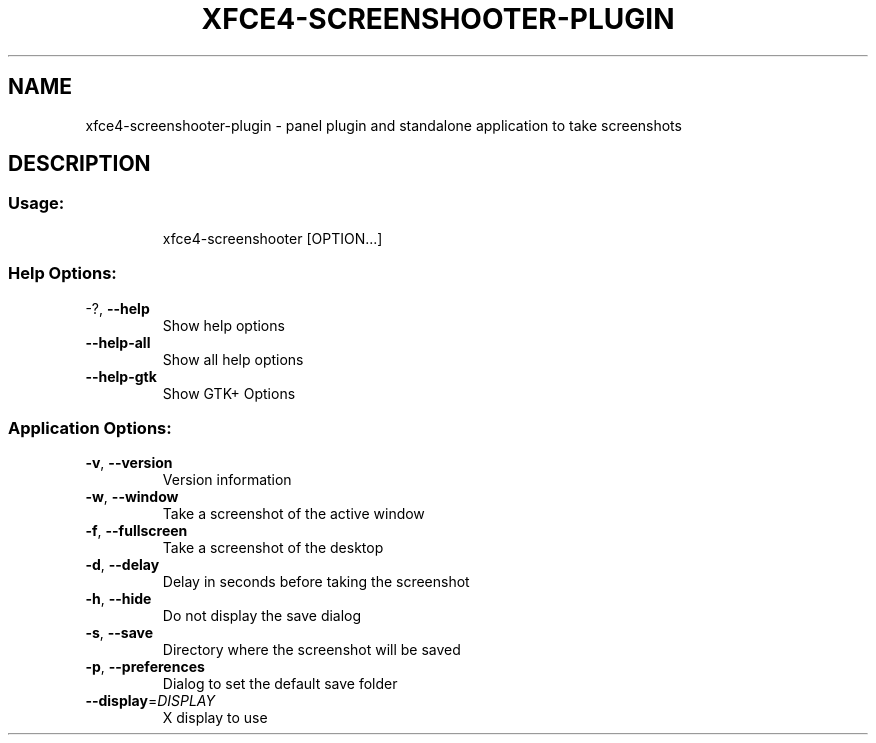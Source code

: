 .\" DO NOT MODIFY THIS FILE!  It was generated by help2man 1.36.
.TH XFCE4-SCREENSHOOTER-PLUGIN "1" "June 2008" "xfce4-screenshooter-plugin 1.3.9.3" "User Commands"
.SH NAME
xfce4-screenshooter-plugin \- panel plugin and standalone application to take screenshots
.SH DESCRIPTION
.SS "Usage:"
.IP
xfce4\-screenshooter [OPTION...]
.SS "Help Options:"
.TP
\-?, \fB\-\-help\fR
Show help options
.TP
\fB\-\-help\-all\fR
Show all help options
.TP
\fB\-\-help\-gtk\fR
Show GTK+ Options
.SS "Application Options:"
.TP
\fB\-v\fR, \fB\-\-version\fR
Version information
.TP
\fB\-w\fR, \fB\-\-window\fR
Take a screenshot of the active window
.TP
\fB\-f\fR, \fB\-\-fullscreen\fR
Take a screenshot of the desktop
.TP
\fB\-d\fR, \fB\-\-delay\fR
Delay in seconds before taking the screenshot
.TP
\fB\-h\fR, \fB\-\-hide\fR
Do not display the save dialog
.TP
\fB\-s\fR, \fB\-\-save\fR
Directory where the screenshot will be saved
.TP
\fB\-p\fR, \fB\-\-preferences\fR
Dialog to set the default save folder
.TP
\fB\-\-display\fR=\fIDISPLAY\fR
X display to use

